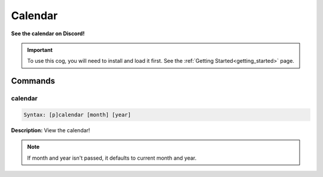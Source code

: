 .. _calendar:

********
Calendar
********
**See the calendar on Discord!**

.. important::
    To use this cog, you will need to install and load it first.
    See the :ref:`Getting Started<getting_started>` page.

========
Commands
========

--------
calendar
--------

.. code-block:: yaml

    Syntax: [p]calendar [month] [year]

**Description:** View the calendar!

.. note::
    If month and year isn't passed, it defaults to current month and year.